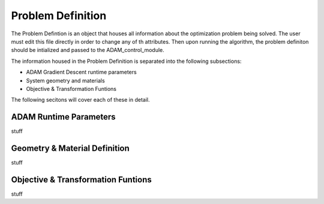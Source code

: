 Problem Definition
==================

The Problem Defintion is an object that houses all information about the optimization problem being solved.
The user must edit this file directly in order to change any of th attributes. Then upon running the algorithm, the 
problem definiton should be intialized and passed to the ADAM_control_module. 

The information housed in the Problem Definition is separated into the following subsections:

* ADAM Gradient Descent runtime parameters
* System geometry and materials
* Objective & Transformation Funtions

The following secitons will cover each of these in detail.

ADAM Runtime Parameters
-----------------------
stuff

Geometry & Material Definition
------------------------------
stuff

Objective & Transformation Funtions
-----------------------------------
stuff
